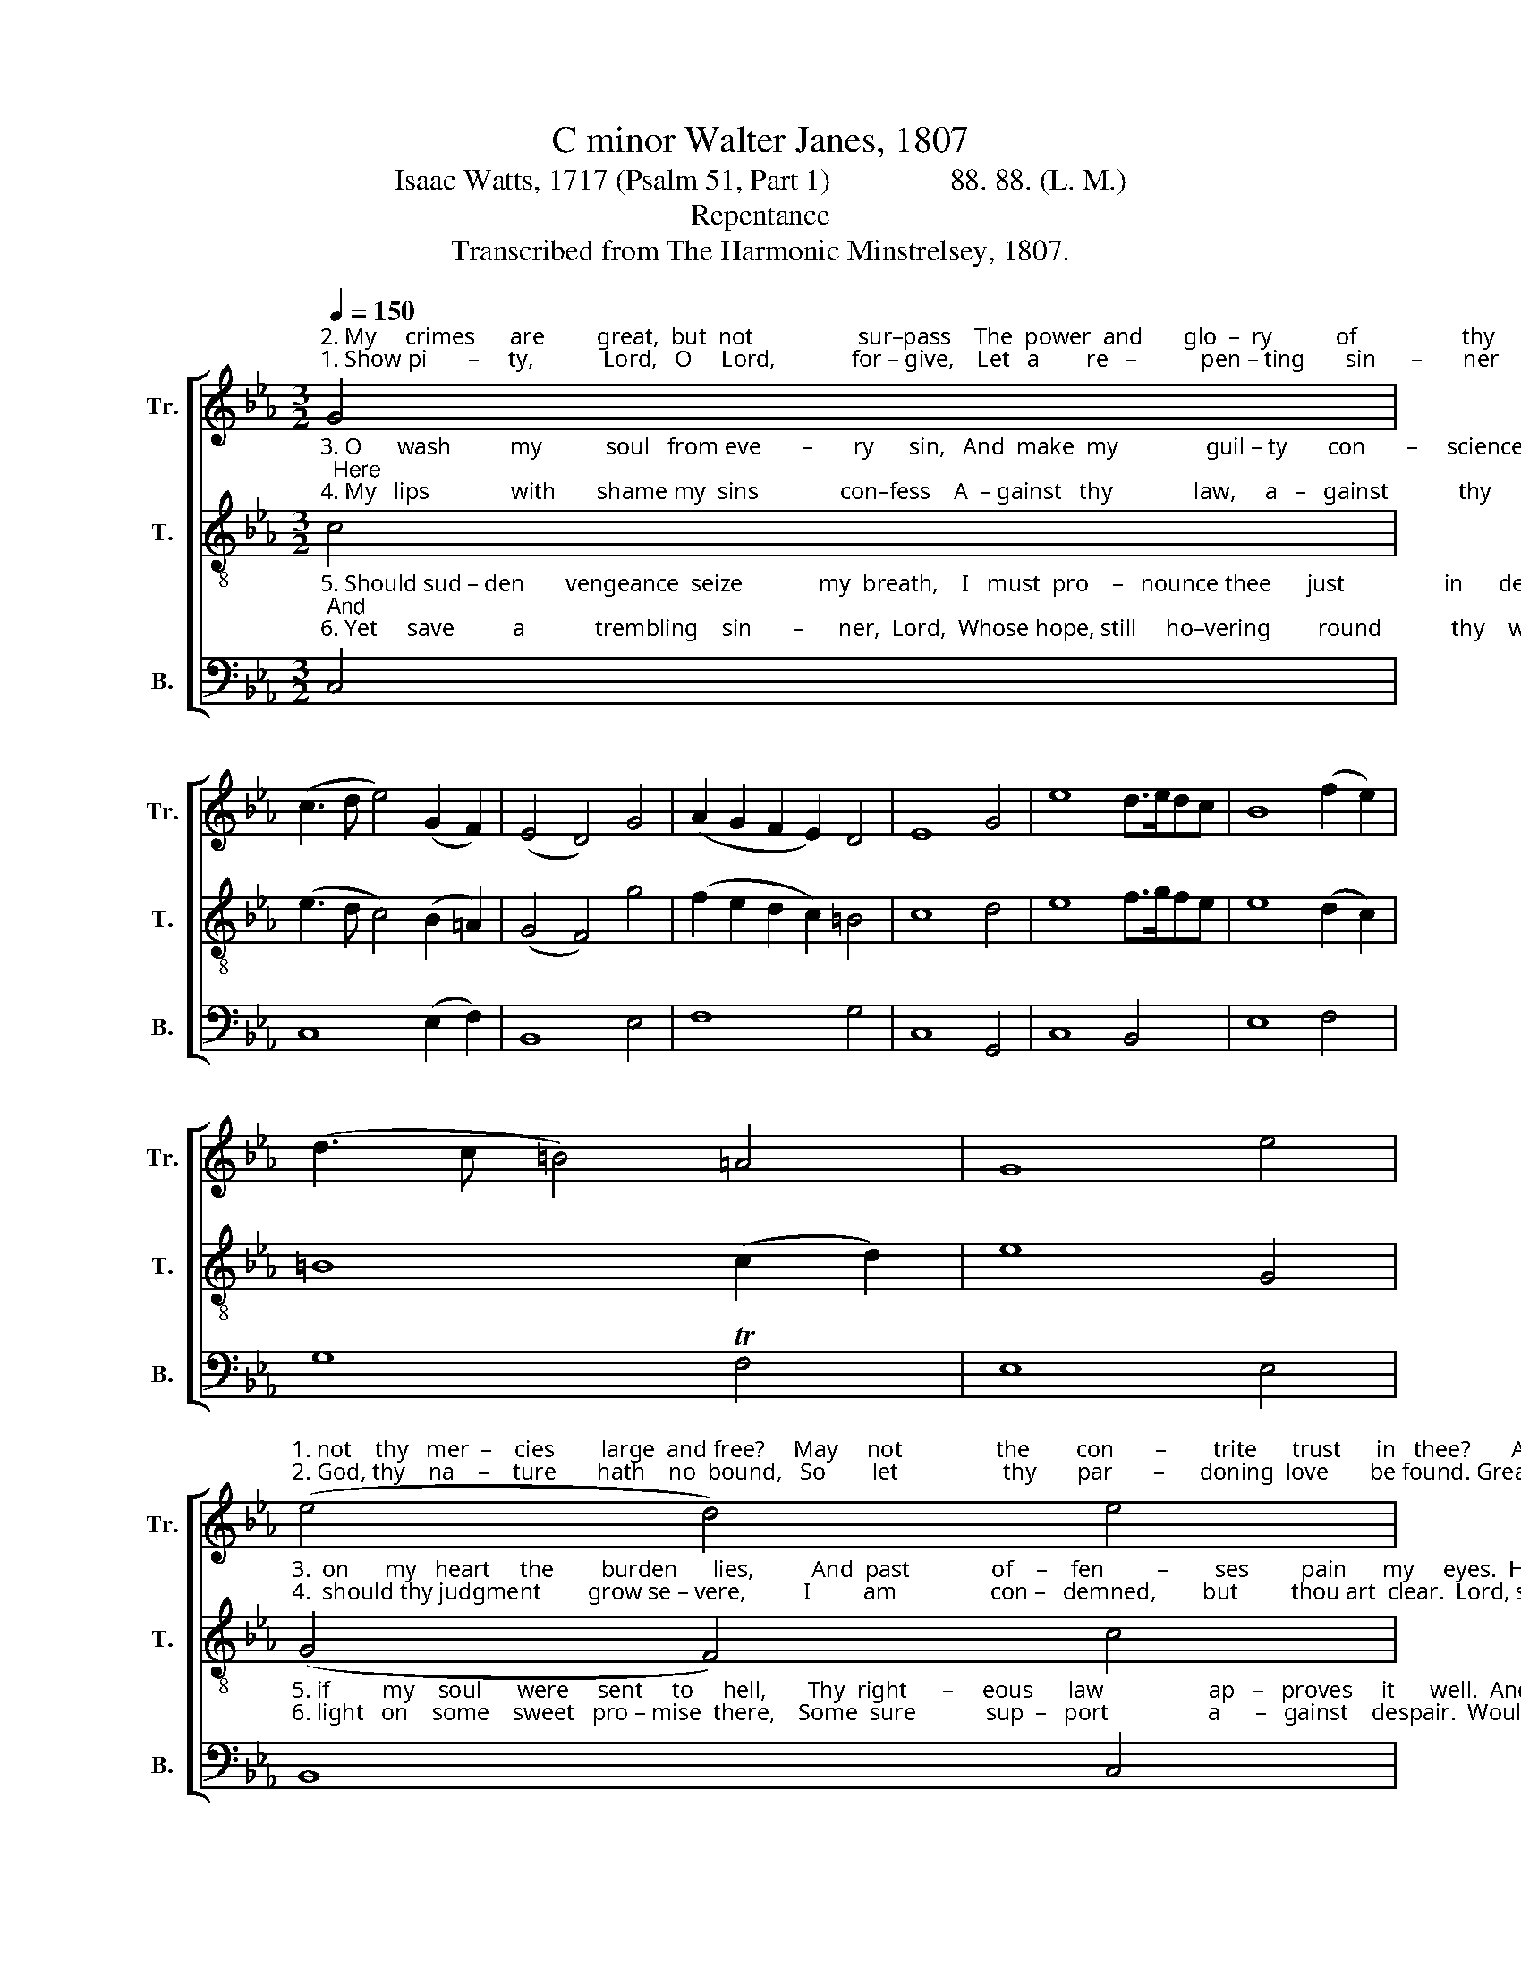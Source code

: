X:1
T:C minor Walter Janes, 1807
T:Isaac Watts, 1717 (Psalm 51, Part 1)                88. 88. (L. M.)
T:Repentance
T:Transcribed from The Harmonic Minstrelsey, 1807.
%%score [ 1 2 3 ]
L:1/8
Q:1/4=150
M:3/2
K:Eb
V:1 treble nm="Tr." snm="Tr."
V:2 treble-8 nm="T." snm="T."
V:3 bass nm="B." snm="B."
V:1
"^2. My     crimes      are         great,  but  not                  sur–pass    The  power  and       glo  –  ry           of                  thy     grace:  Great""^1. Show pi       –     ty,            Lord,   O     Lord,             for – give,    Let   a        re   –           pen – ting       sin      –       ner        live:   Are" G4 | %1
 (c3 d e4) (G2 F2) | (E4 D4) G4 | (A2 G2 F2 E2) D4 | E8 G4 | e8 d>edc | B8 (f2 e2) | %7
 (d3 c =B4) =A4 | G8 e4 | %9
"^1. not    thy   mer  –    cies        large  and free?     May     not                the        con       –        trite      trust      in   thee?       Are not   thy""^2. God, thy    na    –    ture       hath    no  bound,   So        let                  thy       par       –      doning  love       be found. Great God, thy" (e4 d4) e4 | %10
 (e4 d4) (c3 B) | (G4 F4) e4 | (e4 d4) z4 | z12 | z12 | z12 | z8 G4 | e8 d4 | %18
"^1. mercies      large              and       free?       May   not    the       con – trite    trust  in   thee?""^2. nature        hath               no          bound,    So      let     thy       pardoning  love   be found." e8 G4 | %19
 (A2 G2 F2 E2) (f2 e2) | (e4 d4) e4 | d8 (e2 d2) | c8 (d2 c2) | =B8 TB4 | c12 |] %25
V:2
"^3. O      wash          my           soul   from eve       –       ry      sin,   And  make  my               guil – ty       con       –     science clean;  Here""^4. My   lips              with       shame my  sins              con–fess    A  – gainst   thy              law,     a   –   gainst            thy      grace:   Lord," c4 | %1
 (e3 d c4) (B2 =A2) | (G4 F4) g4 | (f2 e2 d2 c2) =B4 | c8 d4 | e8 f>gfe | e8 (d2 c2) | %7
 =B8 (c2 d2) | e8 G4 | %9
"^3.  on      my   heart     the        burden      lies,          And  past              of    –    fen         –        ses         pain      my     eyes.  Here  on  my""^4.  should thy judgment        grow se – vere,          I         am                con –   demned,        but         thou art  clear.  Lord, should thy" (G4 F4) c4 | %10
 (c4 =B4) e4 | (e4 d4) c4 | (c4 =B4) G4 | (G2 F2 A2 G2) G4 | (c2 =B2 e2 d2) (c2 B2) | %15
 (A2 F2 B4) =A4 | B8 d4 | e8 f4 | %18
"^3.  heart  the bur       –        den        lies,        And   past   of   –    fen– ces      pain  my   eyes.""^4. judgment  grow              se     –    vere,        I         am     condemned, but   thou  art   clear." g8 =B4 | %19
 (c2 g2 f2 e2) (d2 c2) | (c4 =B4) [eg]4 | f8 (g2 f2) | e8 (f2 e2) | d8 Td4 | c12 |] %25
V:3
"^5. Should sud – den       vengeance  seize             my  breath,    I   must  pro    –   nounce thee      just                 in      death; And""^6. Yet     save          a            trembling    sin       –      ner,  Lord,  Whose hope, still     ho–vering        round            thy    word,  Would" C,4 | %1
 C,8 (E,2 F,2) | B,,8 E,4 | F,8 G,4 | C,8 G,,4 | C,8 B,,4 | E,8 F,4 | G,8 TF,4 | E,8 E,4 | %9
"^5. if         my    soul      were     sent     to     hell,       Thy  right      –     eous      law                  ap   –   proves     it      well.  And   if     my""^6. light   on    some    sweet   pro – mise  there,    Some  sure            sup  –   port                 a      –   gainst    despair.  Would light on" B,,8 C,4 | %10
 G,,8 =A,,4 | B,,8 C,4 | [G,,G,]8 G,4 | (G,2 F,2 F,2 E,2) (E,3 F,) | G,8 E,4 | F,8 F,4 | %16
 B,,8 G,,4 | C,8 B,,4 | %18
"^5. soul were sent                 to            hell,       Thy  righteous     law    approves       it    well.""^6. some sweet  pro      –     mise       there,   Some  sure  sup – port   a   –  gainst   despair." E,8 G,4 | %19
 (F,2 E,2 D,2 C,2) (=B,,2 C,2) | %20
"^__________________________________________\nEdited by B. C. Johnston, 2016\nGrace notes following converted to eighth notes in Measure 11, Treble and Measure 14, Bass." [G,,G,]8 E,4 | %21
 [B,,B,]8 G,4 | A,8 F,4 | G,8 G,,4 | C,12 |] %25

